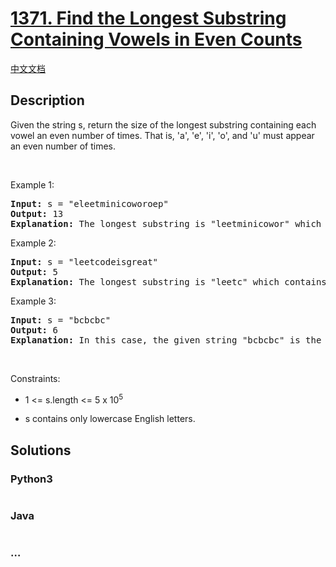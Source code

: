 * [[https://leetcode.com/problems/find-the-longest-substring-containing-vowels-in-even-counts][1371.
Find the Longest Substring Containing Vowels in Even Counts]]
  :PROPERTIES:
  :CUSTOM_ID: find-the-longest-substring-containing-vowels-in-even-counts
  :END:
[[./solution/1300-1399/1371.Find the Longest Substring Containing Vowels in Even Counts/README.org][中文文档]]

** Description
   :PROPERTIES:
   :CUSTOM_ID: description
   :END:

#+begin_html
  <p>
#+end_html

Given the string s, return the size of the longest substring containing
each vowel an even number of times. That is, 'a', 'e', 'i', 'o', and 'u'
must appear an even number of times.

#+begin_html
  </p>
#+end_html

#+begin_html
  <p>
#+end_html

 

#+begin_html
  </p>
#+end_html

#+begin_html
  <p>
#+end_html

Example 1:

#+begin_html
  </p>
#+end_html

#+begin_html
  <pre>
  <strong>Input:</strong> s = &quot;eleetminicoworoep&quot;
  <strong>Output:</strong> 13
  <strong>Explanation: </strong>The longest substring is &quot;leetminicowor&quot; which contains two each of the vowels: <strong>e</strong>, <strong>i</strong> and <strong>o</strong> and zero of the vowels: <strong>a</strong> and <strong>u</strong>.
  </pre>
#+end_html

#+begin_html
  <p>
#+end_html

Example 2:

#+begin_html
  </p>
#+end_html

#+begin_html
  <pre>
  <strong>Input:</strong> s = &quot;leetcodeisgreat&quot;
  <strong>Output:</strong> 5
  <strong>Explanation:</strong> The longest substring is &quot;leetc&quot; which contains two e&#39;s.
  </pre>
#+end_html

#+begin_html
  <p>
#+end_html

Example 3:

#+begin_html
  </p>
#+end_html

#+begin_html
  <pre>
  <strong>Input:</strong> s = &quot;bcbcbc&quot;
  <strong>Output:</strong> 6
  <strong>Explanation:</strong> In this case, the given string &quot;bcbcbc&quot; is the longest because all vowels: <strong>a</strong>, <strong>e</strong>, <strong>i</strong>, <strong>o</strong> and <strong>u</strong> appear zero times.
  </pre>
#+end_html

#+begin_html
  <p>
#+end_html

 

#+begin_html
  </p>
#+end_html

#+begin_html
  <p>
#+end_html

Constraints:

#+begin_html
  </p>
#+end_html

#+begin_html
  <ul>
#+end_html

#+begin_html
  <li>
#+end_html

1 <= s.length <= 5 x 10^5

#+begin_html
  </li>
#+end_html

#+begin_html
  <li>
#+end_html

s contains only lowercase English letters.

#+begin_html
  </li>
#+end_html

#+begin_html
  </ul>
#+end_html

** Solutions
   :PROPERTIES:
   :CUSTOM_ID: solutions
   :END:

#+begin_html
  <!-- tabs:start -->
#+end_html

*** *Python3*
    :PROPERTIES:
    :CUSTOM_ID: python3
    :END:
#+begin_src python
#+end_src

*** *Java*
    :PROPERTIES:
    :CUSTOM_ID: java
    :END:
#+begin_src java
#+end_src

*** *...*
    :PROPERTIES:
    :CUSTOM_ID: section
    :END:
#+begin_example
#+end_example

#+begin_html
  <!-- tabs:end -->
#+end_html
